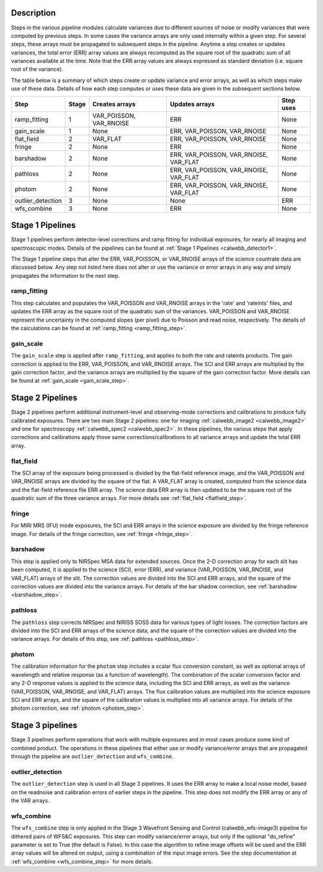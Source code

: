 Description
-----------
Steps in the various pipeline modules calculate variances due to different sources of
noise or modify variances that were computed by previous steps.  In some cases the
variance arrays are only used internally within a given step.  For several steps,
these arrays must be propagated to subsequent steps in the pipeline. Anytime a step
creates or updates variances, the total error (ERR) array values are always recomputed
as the square root of the quadratic sum of all variances available at the time.
Note that the ERR array values are always expressed as standard deviation
(i.e. square root of the variance).

The table below is a summary of which steps create or update variance and error arrays,
as well as which steps make use of these data. Details of how each step computes or
uses these data are given in the subsequent sections below.

================= ===== ======================= ====================================== =========
Step              Stage Creates arrays          Updates arrays                         Step uses
================= ===== ======================= ====================================== =========
ramp_fitting        1   VAR_POISSON, VAR_RNOISE ERR                                    None
gain_scale          1   None                    ERR, VAR_POISSON, VAR_RNOISE           None
flat_field          2   VAR_FLAT                ERR, VAR_POISSON, VAR_RNOISE           None
fringe              2   None                    ERR                                    None
barshadow           2   None                    ERR, VAR_POISSON, VAR_RNOISE, VAR_FLAT None
pathloss            2   None                    ERR, VAR_POISSON, VAR_RNOISE, VAR_FLAT None
photom              2   None                    ERR, VAR_POISSON, VAR_RNOISE, VAR_FLAT None
outlier_detection   3   None                    None                                   ERR
wfs_combine         3   None                    ERR                                    None
================= ===== ======================= ====================================== =========

Stage 1 Pipelines 
-----------------
Stage 1 pipelines perform detector-level corrections and ramp fitting for
individual exposures, for nearly all imaging and spectroscopic modes. Details 
of the pipelines can be found at :ref:`Stage 1 Pipelines <calwebb_detector1>`.

The Stage 1 pipeline steps that alter the ERR, VAR_POISSON, or VAR_RNOISE arrays of
the science countrate data are discussed below.
Any step not listed here does not alter or use the variance or error arrays
in any way and simply propagates the information to the next step.

ramp_fitting
++++++++++++
This step calculates and populates the VAR_POISSON and VAR_RNOISE arrays
in the 'rate' and 'rateints' files, and updates the ERR array as the square root of the
quadratic sum of the variances. VAR_POISSON and VAR_RNOISE represent the uncertainty in the
computed slopes (per pixel) due to Poisson and read noise, respectively.
The details of the calculations can be found at :ref:`ramp_fitting <ramp_fitting_step>`.

gain_scale
++++++++++
The ``gain_scale`` step is applied after ``ramp_fitting``, and applies to both the 
rate and rateints products. The gain correction is applied to the ERR, 
VAR_POISSON, and VAR_RNOISE arrays.  The SCI and ERR arrays are multiplied by the
gain correction factor, and the variance arrays are multiplied by the square of
the gain correction factor. More details can be
found at :ref:`gain_scale <gain_scale_step>`.

Stage 2 Pipelines 
-----------------
Stage 2 pipelines perform additional instrument-level and observing-mode corrections and 
calibrations to produce fully calibrated exposures. There are two main Stage 2 pipelines:
one for imaging :ref:`calwebb_image2 <calwebb_image2>` and one for 
spectroscopy :ref:`calwebb_spec2 <calwebb_spec2>`.
In these pipelines, the various steps that apply corrections and calibrations
apply those same corrections/calibrations to all variance arrays and update the total
ERR array.

flat_field
++++++++++
The SCI array of the exposure being processed is divided by the flat-field reference
image, and the VAR_POISSON and VAR_RNOISE arrays are divided by the square of the flat.
A VAR_FLAT array is created, computed from the science data and the flat-field
reference file ERR array.
The science data ERR array is then updated to be the square root of the quadratic sum of
the three variance arrays.
For more details see :ref:`flat_field <flatfield_step>`.

fringe 
++++++
For MIRI MRS (IFU) mode exposures, the SCI and ERR arrays in the science exposure
are divided by the fringe reference image.  For details of the fringe correction, see 
:ref:`fringe <fringe_step>`.

barshadow 
+++++++++
This step is applied only to NIRSpec MSA data for extended sources. Once the
2-D correction array for each slit has been computed, it is applied to the
science (SCI), error (ERR), and variance (VAR_POISSON, VAR_RNOISE, and VAR_FLAT)
arrays of the slit.  The correction values are divided into the SCI and ERR
arrays, and the square of the correction values are divided into the variance 
arrays.   For details of the bar shadow correction, see
:ref:`barshadow <barshadow_step>`.

pathloss
++++++++
The ``pathloss`` step corrects NIRSpec and NIRISS SOSS data for various types of
light losses. The correction factors are divided into the SCI and ERR arrays of
the science data, and the square of the correction values are divided into the
variance arrays. For details of this step, see :ref:`pathloss <pathloss_step>`.

photom
++++++ 
The calibration information for the ``photom`` step includes a scalar flux conversion
constant, as well as optional arrays of wavelength and relative response (as a
function of wavelength). The combination of the scalar conversion factor and any 2-D
response values is applied to the science data, including the SCI and ERR arrays,
as well as the variance (VAR_POISSON, VAR_RNOISE, and VAR_FLAT) arrays. The flux
calibration values are multiplied into the science exposure SCI and ERR arrays,
and the square of the calibration values is multiplied into all variance arrays.
For details of the photom correction, see :ref:`photom <photom_step>`.

Stage 3 pipelines
-----------------
Stage 3 pipelines perform operations that work with multiple exposures and in
most cases produce some kind of combined product.  The operations in these
pipelines that either use or modify variance/error arrays that are propagated 
through the pipeline are ``outlier_detection`` and ``wfs_combine``.

outlier_detection
+++++++++++++++++
The ``outlier_detection`` step is used in all Stage 3 pipelines.  It uses the ERR array to
make a local noise model, based on the readnoise and calibration errors of earlier 
steps in the pipeline. This step does not modify the ERR array or any of the VAR
arrays.

wfs_combine
+++++++++++
The ``wfs_combine`` step is only applied in the Stage 3 Wavefront Sensing and Control
(calwebb_wfs-image3) pipeline for dithered pairs of WFS&C exposures.
This step can modify variance/error arrays, but only if the optional
"do_refine" parameter is set to True (the default is False). In this
case the algorithm to refine image offsets will be used and the ERR array values will be
altered on output, using a combination of the input image errors.
See the step documentation at :ref:`wfs_combine <wfs_combine_step>` for
more details.

